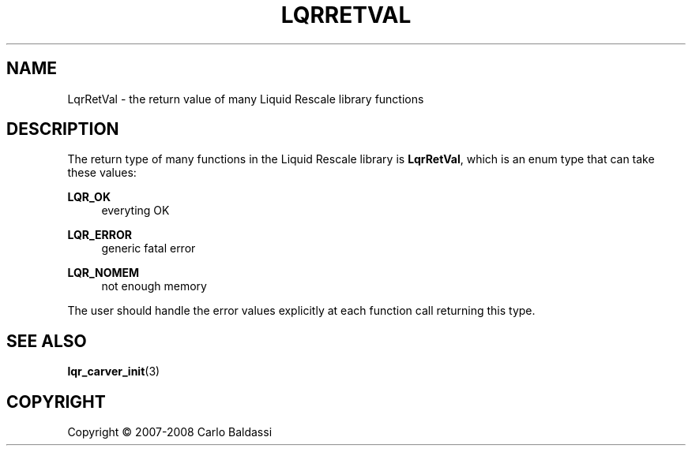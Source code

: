 .\"     Title: \fBLqrRetVal\fR
.\"    Author: Carlo Baldassi
.\" Generator: DocBook XSL Stylesheets v1.73.2 <http://docbook.sf.net/>
.\"      Date: 12 Oct 2008
.\"    Manual: LqR library API reference
.\"    Source: LqR library 0.1.1 (API 0.1.0)
.\"
.TH "\FBLQRRETVAL\FR" "3" "12 Oct 2008" "LqR library 0.1.1 (API 0.1.0)" "LqR library API reference"
.\" disable hyphenation
.nh
.\" disable justification (adjust text to left margin only)
.ad l
.SH "NAME"
LqrRetVal - the return value of many Liquid Rescale library functions
.SH "DESCRIPTION"
.PP
The return type of many functions in the Liquid Rescale library is
\fBLqrRetVal\fR, which is an
enum
type that can take these values:
.PP
\fBLQR_OK\fR
.RS 4
everyting OK
.RE
.PP
\fBLQR_ERROR\fR
.RS 4
generic
fatal
error
.RE
.PP
\fBLQR_NOMEM\fR
.RS 4
not enough memory
.RE
.PP
The user should handle the error values explicitly at each function call returning this type\.
.SH "SEE ALSO"
.PP

\fBlqr_carver_init\fR(3)
.SH "COPYRIGHT"
Copyright \(co 2007-2008 Carlo Baldassi
.br
